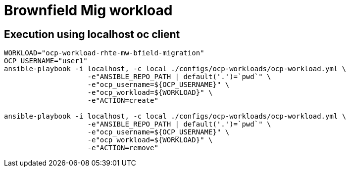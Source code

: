 = Brownfield Mig workload

== Execution using localhost oc client

-----
WORKLOAD="ocp-workload-rhte-mw-bfield-migration"
OCP_USERNAME="user1"
ansible-playbook -i localhost, -c local ./configs/ocp-workloads/ocp-workload.yml \
                    -e"ANSIBLE_REPO_PATH | default('.')=`pwd`" \
                    -e"ocp_username=${OCP_USERNAME}" \
                    -e"ocp_workload=${WORKLOAD}" \
                    -e"ACTION=create"

ansible-playbook -i localhost, -c local ./configs/ocp-workloads/ocp-workload.yml \
                    -e"ANSIBLE_REPO_PATH | default('.')=`pwd`" \
                    -e"ocp_username=${OCP_USERNAME}" \
                    -e"ocp_workload=${WORKLOAD}" \
                    -e"ACTION=remove"

-----
